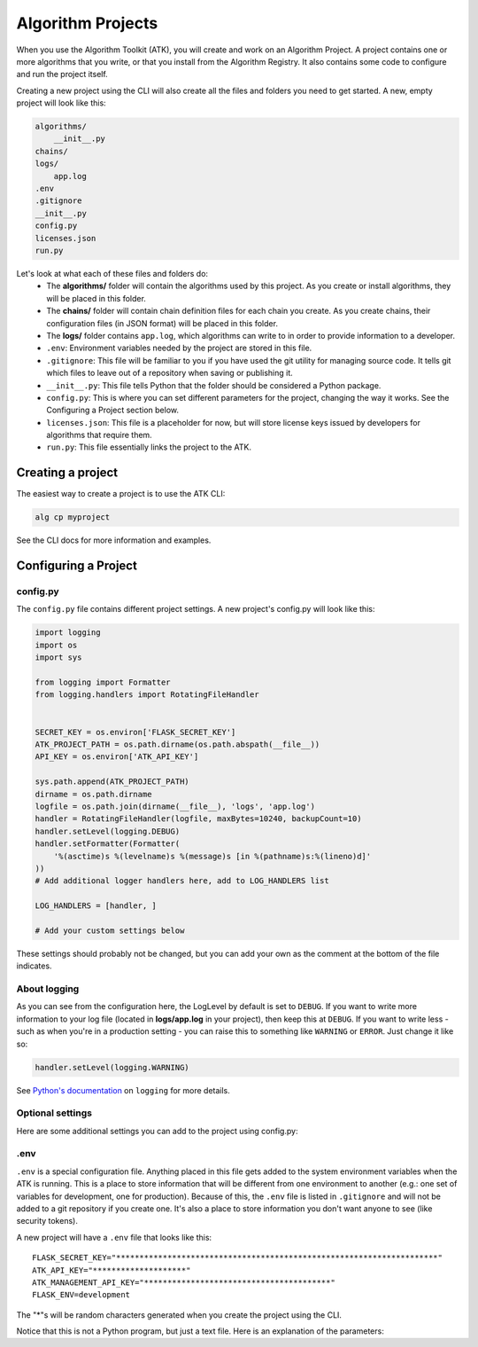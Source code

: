 .. atk-project:

==================
Algorithm Projects
==================

When you use the Algorithm Toolkit (ATK), you will create and work on an Algorithm Project. A project contains one or more algorithms that you write, or that you install from the Algorithm Registry. It also contains some code to configure and run the project itself.

Creating a new project using the CLI will also create all the files and folders you need to get started. A new, empty project will look like this:

.. code-block:: bash

    algorithms/
        __init__.py
    chains/
    logs/
        app.log
    .env
    .gitignore
    __init__.py
    config.py
    licenses.json
    run.py

Let's look at what each of these files and folders do:
    - The **algorithms/** folder will contain the algorithms used by this project. As you create or install algorithms, they will be placed in this folder.
    - The **chains/** folder will contain chain definition files for each chain you create. As you create chains, their configuration files (in JSON format) will be placed in this folder.
    - The **logs/** folder contains ``app.log``, which algorithms can write to in order to provide information to a developer.
    - ``.env``: Environment variables needed by the project are stored in this file.
    - ``.gitignore``: This file will be familiar to you if you have used the git utility for managing source code. It tells git which files to leave out of a repository when saving or publishing it.
    - ``__init__.py``: This file tells Python that the folder should be considered a Python package.
    - ``config.py``: This is where you can set different parameters for the project, changing the way it works. See the Configuring a Project section below.
    - ``licenses.json``: This file is a placeholder for now, but will store license keys issued by developers for algorithms that require them.
    - ``run.py``: This file essentially links the project to the ATK.

Creating a project
==================

The easiest way to create a project is to use the ATK CLI:

.. code-block:: bash

    alg cp myproject

See the CLI docs for more information and examples.

Configuring a Project
=====================

config.py
---------

The ``config.py`` file contains different project settings. A new project's config.py will look like this:

.. code-block:: python

    import logging
    import os
    import sys

    from logging import Formatter
    from logging.handlers import RotatingFileHandler


    SECRET_KEY = os.environ['FLASK_SECRET_KEY']
    ATK_PROJECT_PATH = os.path.dirname(os.path.abspath(__file__))
    API_KEY = os.environ['ATK_API_KEY']

    sys.path.append(ATK_PROJECT_PATH)
    dirname = os.path.dirname
    logfile = os.path.join(dirname(__file__), 'logs', 'app.log')
    handler = RotatingFileHandler(logfile, maxBytes=10240, backupCount=10)
    handler.setLevel(logging.DEBUG)
    handler.setFormatter(Formatter(
        '%(asctime)s %(levelname)s %(message)s [in %(pathname)s:%(lineno)d]'
    ))
    # Add additional logger handlers here, add to LOG_HANDLERS list

    LOG_HANDLERS = [handler, ]

    # Add your custom settings below

These settings should probably not be changed, but you can add your own as the comment at the bottom of the file indicates.

About logging
-------------

As you can see from the configuration here, the LogLevel by default is set to ``DEBUG``. If you want to write more information to your log file (located in **logs/app.log** in your project), then keep this at ``DEBUG``. If you want to write less - such as when you're in a production setting - you can raise this to something like ``WARNING`` or ``ERROR``. Just change it like so:

.. code-block:: python

    handler.setLevel(logging.WARNING)

See `Python's documentation <https://docs.python.org/2/library/logging.html>`_ on ``logging`` for more details.

Optional settings
-----------------

Here are some additional settings you can add to the project using config.py:

.. py:data:: CORS_ORIGIN_WHITELIST

    You probably will never need to adjust this setting, but if you create an application that uses the ATK (e.g.: to run a chain from another application on the web), then that application's URL needs to be in this list. This is a safety measure to prevent unwanted apps from hitting your site.

    Default: ``[]``

    Example::

        CORS_ORIGIN_WHITELIST = ['http://mysite.com', ]

.. py:data:: DEFAULT_WORKING_ROOT

    When a chain runs, an algorithm can use this folder to store temporary files as well as file-based results. Each chain gets a unique ID, and the ATK makes a folder under DEFAULT_WORKING_ROOT with that ID as its name. Within that folder, a folder named **temp** and one named **results** are also created. Anything stored in **temp** gets deleted after a chain finishes, but files in **results** remain and can be used later.

    Default: ``'/tmp'``

    Example::

        DEFAULT_WORKING_ROOT = '/users/myusername/atk'

.env
----

``.env`` is a special configuration file. Anything placed in this file gets added to the system environment variables when the ATK is running. This is a place to store information that will be different from one environment to another (e.g.: one set of variables for development, one for production). Because of this, the ``.env`` file is listed in ``.gitignore`` and will not be added to a git repository if you create one. It's also a place to store information you don't want anyone to see (like security tokens).

A new project will have a ``.env`` file that looks like this::

    FLASK_SECRET_KEY="*********************************************************************"
    ATK_API_KEY="********************"
    ATK_MANAGEMENT_API_KEY="****************************************"
    FLASK_ENV=development

The "*"s will be random characters generated when you create the project using the CLI.

Notice that this is not a Python program, but just a text file. Here is an explanation of the parameters:

.. py:data:: FLASK_SECRET_KEY

    This is a key used internally by Flask to protect data submitted through forms and also to sign cookies. This key can contain unicode characters.

    **To be on the safe side, do not change this value**

.. py:data:: ATK_API_KEY

    This key is used when running a chain. You will paste it into the Test Run form when testing your chains, and use it when you run a chain from an external program. It's also used when querying the ATK about what chains and algorithms are installed.

.. py:data:: ATK_MANAGEMENT_API_KEY

    This key is used to find out information about the ATK node, like how much load the system has or to retrieve the application log file. This key must be different than the ATK_API_KEY. If you don't want to enable these features, you can remove this line from the ``.env`` file.

    **Note: If you use TileDriver Process** |trade| **, removing this key will reduce functionality**

.. py:data:: FLASK_ENV

    This is another Flask internal configuration setting. The two recognized options are "development" and "production". The development environment enables "DEBUG" in Flask automatically, which provides you the developer with useful information when testing out your code.

    Also, the development environment itself cannot be accessed when this is set to "production".

    .. note::
        You do not use quotation marks for this setting. The line would be::

            FLASK_ENV=production

        if you wanted to use the production environment.














